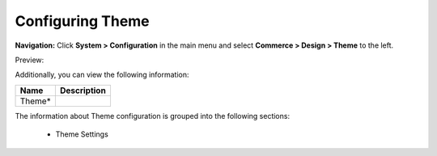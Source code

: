 

Configuring Theme
-----------------

**Navigation:**  Click **System > Configuration** in the main menu and select **Commerce > Design > Theme** to the left.

Preview:

.. image:: /complete_reference/img/system/configuration/design/Theme/Theme.png
   :class: with-border

Additionally, you can view the following information:

+--------+-------------+
| Name   | Description |
+========+=============+
| Theme* |             |
+--------+-------------+

The information about Theme configuration is grouped into the following sections:

 * Theme Settings


